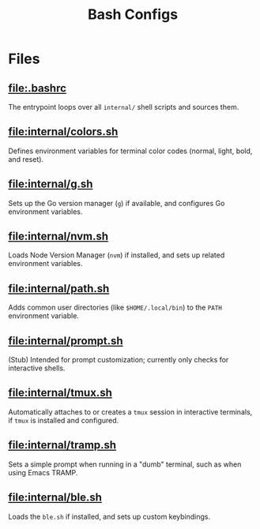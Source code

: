 #+title: Bash Configs

* Files
** [[file:.bashrc]]
The entrypoint loops over all =internal/= shell scripts and sources them.

#+transclude: [[file:.bashrc]]  :src bash

** [[file:internal/colors.sh]]
Defines environment variables for terminal color codes (normal, light, bold, and reset).

#+transclude: [[file:internal/colors.sh]]  :src bash

** [[file:internal/g.sh]]
Sets up the Go version manager (=g=) if available, and configures Go environment variables.

#+transclude: [[file:internal/g.sh]]  :src bash

** [[file:internal/nvm.sh]]
Loads Node Version Manager (=nvm=) if installed, and sets up related environment variables.

#+transclude: [[file:internal/nvm.sh]]  :src bash

** [[file:internal/path.sh]]
Adds common user directories (like =$HOME/.local/bin=) to the =PATH= environment variable.

#+transclude: [[file:internal/path.sh]]  :src bash

** [[file:internal/prompt.sh]]
(Stub) Intended for prompt customization; currently only checks for interactive shells.

#+transclude: [[file:internal/prompt.sh]]  :src bash

** [[file:internal/tmux.sh]]
Automatically attaches to or creates a =tmux= session in interactive terminals, if =tmux= is installed and configured.

#+transclude: [[file:internal/tmux.sh]]  :src bash

** [[file:internal/tramp.sh]]
Sets a simple prompt when running in a "dumb" terminal, such as when using Emacs TRAMP.

#+transclude: [[file:internal/tramp.sh]]  :src bash

** [[file:internal/ble.sh]]
Loads the =ble.sh= if installed, and sets up custom keybindings.

#+transclude: [[file:internal/ble.sh]]  :src bash

